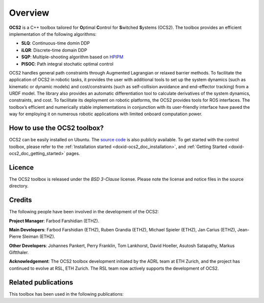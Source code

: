 .. index:: pair: page; overview

.. _doxid-ocs2_doc_overviewpage:

Overview
========

**OCS2** is a C++ toolbox tailored for **O**\ ptimal **C**\ ontrol 
for **S**\ witched **S**\ ystems (OCS2). The toolbox provides an 
efficient implementation of the following algorithms:

* **SLQ**\: Continuous-time domin DDP
* **iLQR**\: Discrete-time domain DDP
* **SQP**\: Multiple-shooting algorithm based on `HPIPM <href="https://github.com/giaf/hpipm"/>`__
* **PISOC**\: Path integral stochatic optimal control

OCS2 handles general path constraints through Augmented Lagrangian or 
relaxed barrier methods. To facilitate the application of OCS2 in robotic 
tasks, it provides the user with additional tools to set up the system 
dynamics (such as kinematic or dynamic models) and cost/constraints 
(such as self-collision avoidance and end-effector tracking) from a URDF 
model. The library also provides an automatic differentiation tool to 
calculate derivatives of the system dynamics, constraints, and cost. To 
facilitate its deployment on robotic platforms, the OCS2 provides tools 
for ROS interfaces. The toolbox’s efficient and numerically stable 
implementations in conjunction with its user-friendly interface have 
paved the way for employing it on numerous robotic applications with 
limited onboard computation power.


How to use the OCS2 toolbox?
~~~~~~~~~~~~~~~~~~~~~~~~~~~~

OCS2 can be easily installed on Ubuntu. The `source code`_ is also publicly available.
To get started with the control toolbox, please refer to the 
:ref:`Installation started <doxid-ocs2_doc_installation>`, and
:ref:`Getting Started <doxid-ocs2_doc_getting_started>` pages.

.. _`source code`: https://github.com/leggedrobotics/ocs2


Licence
~~~~~~~

The OCS2 toolbox is released under the *BSD 3-Clause* license. Please 
note the license and notice files in the source directory.


Credits 
~~~~~~~~
The following people have been involved in the development of the OCS2:

**Project Manager**: 
Farbod Farshidian (ETHZ).

**Main Developers**: 
Farbod Farshidian (ETHZ), 
Ruben Grandia (ETHZ), 
Michael Spieler (ETHZ), 
Jan Carius (ETHZ), 
Jean-Pierre Sleiman (ETHZ).

**Other Developers**: 
Johannes Pankert,
Perry Franklin,
Tom Lankhorst,
David Hoeller,
Asutosh Satapathy,
Markus Giftthaler.


**Acknowledgement**: The OCS2 toolbox development initiated by the ADRL team at ETH Zurich, and the 
project has continued to evolve at RSL, ETH Zurich. The RSL team now actively 
supports the development of OCS2.


Related publications
~~~~~~~~~~~~~~~~~~~~

This toolbox has been used in the following publications:

.. bibliography::

   farshidian17d
   farshidian17a
   farshidian17b
   giftthaler17